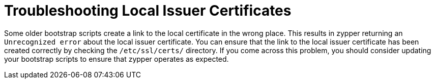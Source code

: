 [[troubleshooting-local-cert]]
= Troubleshooting Local Issuer Certificates


Some older bootstrap scripts create a link to the local certificate in the
wrong place.  This results in zypper returning an ``Unrecognized error``
about the local issuer certificate.  You can ensure that the link to the
local issuer certificate has been created correctly by checking the
[path]``/etc/ssl/certs/`` directory.  If you come across this problem, you
should consider updating your bootstrap scripts to ensure that zypper
operates as expected.
